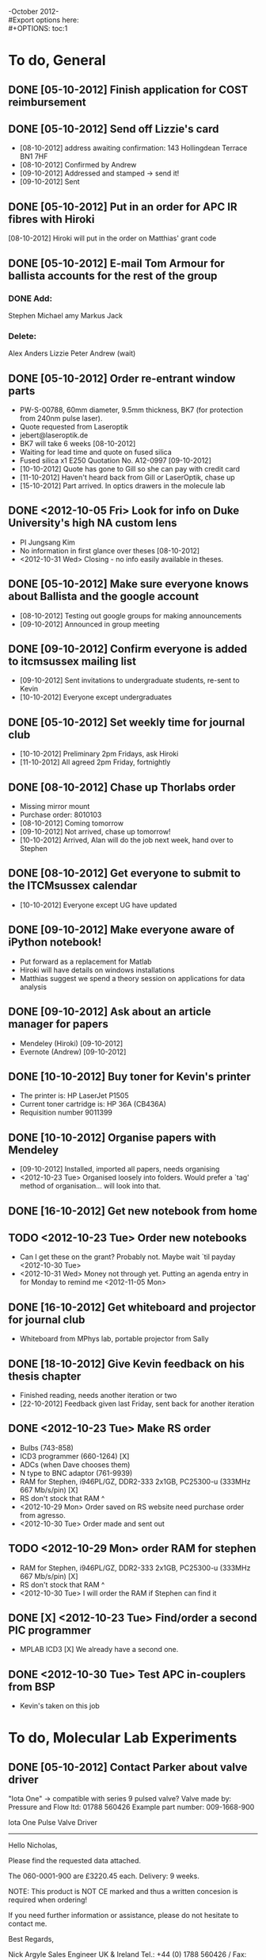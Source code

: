 -October 2012- \\
#Export options here: \\
#+OPTIONS: toc:1

* To do, General

** DONE [05-10-2012] Finish application for COST reimbursement

** DONE [05-10-2012] Send off Lizzie's card
- [08-10-2012] address awaiting confirmation:
  143 Hollingdean Terrace
  BN1 7HF
- [08-10-2012] Confirmed by Andrew
- [09-10-2012] Addressed and stamped -> send it!
- [09-10-2012] Sent

** DONE [05-10-2012] Put in an order for APC IR fibres with Hiroki
[08-10-2012] Hiroki will put in the order on Matthias' grant code
** DONE [05-10-2012] E-mail Tom Armour for ballista accounts for the rest of the group
*** DONE Add:
Stephen
Michael
amy
Markus
Jack

*** Delete:
Alex
Anders
Lizzie
Peter
Andrew (wait)

** DONE [05-10-2012] Order re-entrant window parts
- PW-S-00788, 60mm diameter, 9.5mm thickness, BK7 (for protection from 240nm pulse laser).
- Quote requested from Laseroptik
- jebert@laseroptik.de
- BK7 will take 6 weeks [08-10-2012]
- Waiting for lead time and quote on fused silica
- Fused silica x1 E250 Quotation No. A12-0997 [09-10-2012]
- [10-10-2012] Quote has gone to Gill so she can pay with credit card
- [11-10-2012] Haven't heard back from Gill or LaserOptik, chase up
- [15-10-2012] Part arrived. In optics drawers in the molecule lab

** DONE <2012-10-05 Fri> Look for info on Duke University's high NA custom lens
- PI Jungsang Kim
- No information in first glance over theses [08-10-2012]
- <2012-10-31 Wed> Closing - no info easily available in theses.
** DONE [05-10-2012] Make sure everyone knows about Ballista and the google account
- [08-10-2012] Testing out google groups for making announcements
- [09-10-2012] Announced in group meeting 

** DONE [09-10-2012] Confirm everyone is added to itcmsussex mailing list
- [09-10-2012] Sent invitations to undergraduate students, re-sent to Kevin
- [10-10-2012] Everyone except undergraduates
** DONE [05-10-2012] Set weekly time for journal club
- [10-10-2012] Preliminary 2pm Fridays, ask Hiroki
- [11-10-2012] All agreed 2pm Friday, fortnightly
** DONE [08-10-2012] Chase up Thorlabs order
- Missing mirror mount
- Purchase order: 8010103
- [08-10-2012] Coming tomorrow
- [09-10-2012] Not arrived, chase up tomorrow!
- [10-10-2012] Arrived, Alan will do the job next week, hand over to Stephen

** DONE [08-10-2012] Get everyone to submit to the ITCMsussex calendar
- [10-10-2012] Everyone except UG have updated

** DONE [09-10-2012] Make everyone aware of iPython notebook!
- Put forward as a replacement for Matlab
- Hiroki will have details on windows installations
- Matthias suggest we spend a theory session on applications for data analysis

** DONE [09-10-2012] Ask about an article manager for papers
- Mendeley (Hiroki) [09-10-2012]
- Evernote (Andrew) [09-10-2012]
  
** DONE [10-10-2012] Buy toner for Kevin's printer
- The printer is: HP LaserJet P1505
- Current toner cartridge is: HP 36A (CB436A)
- Requisition number 9011399

** DONE [10-10-2012] Organise papers with Mendeley
- [09-10-2012] Installed, imported all papers, needs organising
- <2012-10-23 Tue> Organised loosely into folders. Would prefer a
  `tag' method of organisation... will look into that.

** DONE [16-10-2012] Get new notebook from home
** TODO <2012-10-23 Tue> Order new notebooks
- Can I get these on the grant? Probably not. Maybe wait `til payday
  <2012-10-30 Tue>
- <2012-10-31 Wed> Money not through yet. Putting an agenda entry in
  for Monday to remind me <2012-11-05 Mon>
** DONE [16-10-2012] Get whiteboard and projector for journal club
- Whiteboard from MPhys lab, portable projector from Sally

** DONE [18-10-2012] Give Kevin feedback on his thesis chapter
- Finished reading, needs another iteration or two
- [22-10-2012] Feedback given last Friday, sent back for another iteration

** DONE <2012-10-23 Tue> Make RS order
- Bulbs (743-858)
- ICD3 programmer (660-1264) [X]
- ADCs (when Dave chooses them) 
- N type to BNC adaptor (761-9939)
- RAM for Stephen, i946PL/GZ, DDR2-333 2x1GB, PC25300-u (333MHz 667
  Mb/s/pin)  [X]
- RS don't stock that RAM ^
- <2012-10-29 Mon> Order saved on RS website need purchase order from
  agresso.
- <2012-10-30 Tue> Order made and sent out
** TODO <2012-10-29 Mon> order RAM for stephen
- RAM for Stephen, i946PL/GZ, DDR2-333 2x1GB, PC25300-u (333MHz 667
  Mb/s/pin)  [X]
- RS don't stock that RAM ^
- <2012-10-30 Tue> I will order the RAM if Stephen can find it
** DONE [X] <2012-10-23 Tue> Find/order a second PIC programmer
- MPLAB ICD3 [X] We already have a second one.

** DONE <2012-10-30 Tue> Test APC in-couplers from BSP
- Kevin's taken on this job
  

* To do, Molecular Lab Experiments

** DONE [05-10-2012] Contact Parker about valve driver
"Iota One" -> compatible with series 9 pulsed valve?
Valve made by:
Pressure and Flow ltd: 01788 560426
Example part number: 009-1668-900

Iota One Pulse Valve Driver
----------------------------------------------------
Hello Nicholas,
 
Please find the requested data attached.
 
The 060-0001-900 are £3220.45 each. Delivery: 9 weeks.
 
NOTE: This product is NOT CE marked and thus a written concesion is required when ordering!
 
If you need further information or assistance, please do not hesitate to contact me.
 
Best Regards,
 
Nick Argyle
Sales Engineer
UK & Ireland
Tel.: +44 (0) 1788 560426 / Fax: +44 (0) 1788 561228
E-Mail: uk@sensortechnics.com

Sensortechnics Ltd (a First Sensor Company)
Aspect Business Centre, 66C Somers Road, Rugby, Warks. CV22 7DH
Internet: www.sensortechnics.com

** DONE [09-10-2012] Inquire at Oxford about getting a pulsed valve driver made
- [10-10-2012] E-mail sent to Chris Rennick
- [10-10-2012] Chris might be able to send us one of their old
  controllers, different only in that it has an external HV supply
- Needs model resistance and inductance in case their circuit needs to
  be re-tuned to drive our valve
- The model we have is the 12 Watts/20VDC/594mA/33ohm one, no data on
  inductance, Amy might have measured it at 80mH. I'm measuring, using
  the LCR meter, 5.8 mH.
- Above data sent to Chris
- [11-10-2012] Chris checking details of our valve, and whether their
  spare will be needed soon
- [2012-10-22] No word from Chris since I heard from Laura that he was
  looking for it. Perhaps it's not to be found. The old pulsed valve
  circuit is nearly rebuilt, and Matthias has some designs from the
  Willitsch group in Basel for a different kind of piezo
  valve. Therefore I'm shelving this entry.
- <2012-10-23 Tue> *Update: Chris will send us his, and a spare pcb for us
  to make our own replacement

** DONE <2012-10-05 Fri> Test the PZT valve using leak-detector
*** DONE [05-10-2012] Test with PZT amplifier
- Opens and closes fully. 
- Voltages required not totally predictable, but if
  closed enough manually, and voltage high enough, then should be
  reliable. 
- PZT amplifier can't open and close fast enough to test
  dynamically. Must repair fast electronics
*** DONE [08-10-2012] Order MOSFETs and driver
- Mosfet
  Farnell: 9935584
  STP 20NM60FP: MOSFET N
- Driver
  Farnell: 1216117
  EL7104CN
- [08-10-2012] Ordered, Purchase order no. MPS/8010609 next day
  delivery 

*** DONE [08-10-2012] Repair electronics
- Replace MOSFET and driver
- [09-10-2012] MOSFETs and driver have arrived
- Make new circuit board?
- [18-10-2012] New circuit board made
- Not working. Debug time.
- [22-10-2012] Still debugging, something wrong with wiring
  (transistors all functioning fine)
- Main board electronics are all functioning. Need to repair the
  MOSFET driver.
- <2012-10-23 Tue> We are getting a solenoid valve controller from Oxford,
  but I will finish this up anyway as a backup, in case performance
  from that controller/valve is not sufficient
- <2012-10-23 Tue> Valve electronics fixed, and will be shelved as a
  backup for the solenoid valve

*** DONE [2012-10-23] Test pulsing w/ leak-detector
- Might as well double-check it while we wait for the solenoid-valve
  controller.
- <2012-10-24 Wed> Behaviour is difficult to characterise. Running the
  pulsing at moderate voltages (>50V) tends to see the system change
  its behaviour altogether as the needle/PZT configuration shifts.
- Regardless the behaviour I've seen is:
  * If the valve is closed loosely by hand, so that the pressure
    reading on the leak detector is *just* as low as it goes (3E-2
    mbar) when the voltage is high (140V, electronically closed), then
    difference between leak rates with the valve electronically open
    and closed can be up to two orders of magnitude (1E-4 ->
    1E-6). However when we slowly ramp up the voltage whilst pulsing,
    the change in pressure only gets down to one order of magnitude
    less, before the force from the pulsing starts to cause the valve
    to open out again. This happens typically around 50 to 60 volts.
  * If the valve is closed tightly, so that when electronically open
    (0V), the pressure is 3E-2 mbar,the rate difference is marginally
    larger for pulsing, up to almost two orders of magnitude at 70V,
    but the absolute rate is low (7E-4 mbarl/s open, 1E-5 mbarl/s
    closed). Higher voltages also start to change the settling point
    of the needle, as in the case above.
  * In either case, moderate voltages cause re-settling of the needle
    at 0V, making any experiments pretty difficult to reproduce. As
    such this may not be a practical system in the end.
- <2012-10-25 Thu> Going to try a different washer configuration. Less
  stiffness might give us better behaviour when pulsing, since the
  pressure doesn't seem to change much right now before the system
  starts to `deform'. I believe the current configuration is 4 washers
  placed as such: >><< . I'm going to try moving to >><
  configuration.
- Here's the thing. As I observed in the test setup with the laser
  blocking, the electronics seem to stop behaving properly at around
  60 V when pulsed. Any higher and the behaviour of the pulsed valve
  is worse, and it also seems to cause deformation of the
  configuration, so that results are not reproducible. This means that
  all pulsing must be at or below 60V. The problem with this is that
  even using static voltages to open and close the valve, the `dynamic
  range' of the valve is only one hundred at best e.g. leak rate of
  5E-4 mbarl/s to 5E-6 mbarl/s. Is the needle really opening out far
  enough? Is it closed enough? I suppose the next useful test is to
  see what the dynamic range is for different rates at `closing'
  voltage of 60V.
- NB 200us appears to be the optimal opening time for the valve (at
  10Hz). The electronics struggles with 100us so that we get higher
  leak rates (despite being `closed' for longer), and 300us clearly
  just gives us too long an opening time.
- Tested the dynamic range for different needle positions by manually
  closing down the valve in as small increments as possible. I managed
  to get a dynamic range of 10^4, and as long as I kept the voltage
  low (below 40V) this seemed reproducible - I got the same leak rates
  while open and while pulsed at 40V after three cycles of pulsing for
  a minute and turning off and opening the valve electronically.
- The result above would be sufficient for our system. But its a
  question whether or not I could get the same behaviour again, after
  the valve has been taken away to be welded onto a cf66 flange, and
  how often it would need to be re-adjusted, given its propensity to
  change behaviour at higher voltages. On top of this the optimal
  pulse time is 200us, which isn't even any faster than the solenoid
  valve we are getting a controller for soon. All-in-all, for the
  amount of effort put into it, it's perhaps not an effective or
  practical system, and it's going to be shelved until we have no
  other choices. Other choices currently are the solenoid valve, and
  the PZT valve design from the Basel group.
*** [x] [05-10-2012] Weld the valve into CF66 flange
- <2012-10-23 Tue> Shelved as a backup to the solenoid valve

** DONE <2012-10-23 Tue>  [X] Test the solenoid valve on the beam line
- <2012-10-23 Tue> Oxford valve controller is on its way, test
  immediately using pressure gauge? Discuss tests and trap
  incorporation at today's meeting
** TODO <2012-10-05 Fri> Code an automation program for experiments
- [[file:~/Documents/molecule_trap/automation/automation_project.org][project org file]]
- [05-10-2012] experiment:
  * Load Ca+
  * Load N2+
  * Apply dipole force
  * Configuration change check and re-arrange
  * Reload experiment
- [11-10-2012] Taking stock of hardware and software configs to lay out a plan of
  action.
- [16-10-2012] Figuring out how to read direct from memory
- <2012-10-23 Tue> Probably going to settle, to start with, with fixed
  measurement times and analysing complete files, just to get the
  infrastructure up.
- Hiroki wrote communication vi's to send commands to the p7888. It's
  not a difficult process anyway. All communication done with DDE vis
  (inbuilt) and the commands that need to be sent are in the p7888
  manual. 

** TODO <2012-10-05 Fri> Write simulation of 8-level atom for experiments
*** TODO Dark resonance spectroscopy/amplification
- [16-10-2012] Matthias has a reference (paper or lecture course) that
  shows a way in which we can account for laser linewidth in
  simulations. Chase up.
- <2012-10-23 Tue> Easiest thing right now is incorporate Wolfgang's
  matlab simulation into mine
*** Single ion-heat engine

** DONE [16-10-2012] Make sure 16-bit SCL is robust enough for Kevin's expt.
- [22-10-2012] Tested on Friday. Robust enough if locking point is
  fixed (no scan). There's either some issue with scanning up above R
  = 0.5, or some issue with locking altogether at those ratios.
- N.B. dsPic did a weird thing. When it was first started after having
  not been used for a while (maybe two weeks?), it didn't work
  properly. Communication to the chip from labVIEW worked fine, but it
  was not sending the confirmation echo back. The solution ended up
  being to reprogram the chip, which is not something we want to do
  often. The board was left on for the two weeks as far as I can
  tell, so that should be something to avoid and might help with this
  kind of problem. In likelihood one of the random power spikes that
  happens caused some partial wipe of the ROM. People should be warned
  about this

** TODO <2012-10-30 Tue> Test Oxford valve controller
- Matthias has a power supply we can use. It doesn't need to be high
  current since the current is supplied from a charged capacitor.
- <2012-10-31 Wed> No input for the power supply, have they sent us a
  different model than they meant to?
- Current testing is on an inductor coil chosen to roughly match that
  of the valve. A previous entry states that I measured the inductance
  to be roughly 5.8 mH recently. Lab notes from February suggest an
  inductance of 18 mH. Either way the closest inductor we have is 100
  mH, with 75 Ohm resistance. Given that the valve is 1 Ohm, are these
  similar enough to test, or different enough to have damaged the
  circuit?
** <2012-10-05 Fri> Construct/test molecular beamline

** <2012-10-05 Fri> Photoionisation of N2
Matthias, Jack after fibre-shooting

** <2012-10-05 Fri> N2+ spectroscopy
Will, inductively coupled RF discharge spectroscopy

** <2012-10-05 Fri> Install re-entrant window

** <2012-10-05 Fri> Walking wave setup
*** Investigate other labs techniques
**** Meschede
Two separate beam lines with individual AOMs (our likely choice)
**** Rempe
**** Wineland
**** Schiller

*** Test offline

** <2012-10-05 Fri> Frequency doubled 397 for SCL
-> April

** <2012-10-05 Fri> Fix up parallel DAC on SCL

** <2012-10-05 Fri> Migrate SCL to 32-bit dsPIC


* Journal & Theory club

** Journal club papers
*** DONE [12-10-2012]  Cold molecular reactions with quadrupole guide
*** TODO Brian Odom's manuscript
*** TODO Koehl's Dipole trap + ion trap
*** TODO Wielitsch's MOT + ion trap

** General papers
*** TODO J.D. Siverns et. al. 2011

** Theory subjects
*** TODO Applications for data analysis and simulation

** Books
- Molecular Quantum Mechanics, Aleins, Friedman


* To do, non-work

** DONE [05-10-2012] October LETS technology meeting
- [08-10-2012] Withdrawn

** DONE [05-10-2012] November LETS AGM
- [08-10-2012] Withdrawn

** DONE [08-10-2012] Contact lens meeting Friday 12 9:00
** DONE [08-10-2012] tidy.io feedback
- Clicking on "archive it" should not take you to the archive tab
- Make a way to select multiple folders
- Is there a way to indicate which files (with a date) have already been archived?
- [08-10-2012] Given!

** DONE [16-10-2012] Contact lens followup <2012-10-25 Thu>
** DONE [16-10-2012] Dara o Briain, Wed 17 20:00

** TODO <2012-10-22 Mon> Learn git
- [[http://git-scm.com/documentation][git tutorial links 1]]
- [[http://sixrevisions.com/resources/git-tutorials-beginners/][git tutorial links 2]]

** TODO <2012-11-07 Wed> New curtain solution for bedroom

* Handy org-mode sequences
** Motion
The following commands jump to other headlines in the buffer.
C-c C-n     (outline-next-visible-heading)
Next heading. 
C-c C-p     (outline-previous-visible-heading)
Previous heading. 
C-c C-f     (org-forward-same-level)
Next heading same level. 
C-c C-b     (org-backward-same-level)
Previous heading same level. 
C-c C-u     (outline-up-heading)
Backward to higher level heading. 

** Agenda
- "C-c ." insert active date from calendar
- "C-c !" insert inactive date from calendar
- "C-c C-d" insert deadline stamp from calendar
- "C-u C-c ." insert timestamp
- "S-left/right" move cursor in calndar buffer

** Links
- "C-c l" store link
- "C-c C-l" insert link (use with above)
- "C-u C-c C-l" insert link (filename completion)
- "C-c C-o" open link (or click)

** Export
- "C-c C-e h" export to HTML


